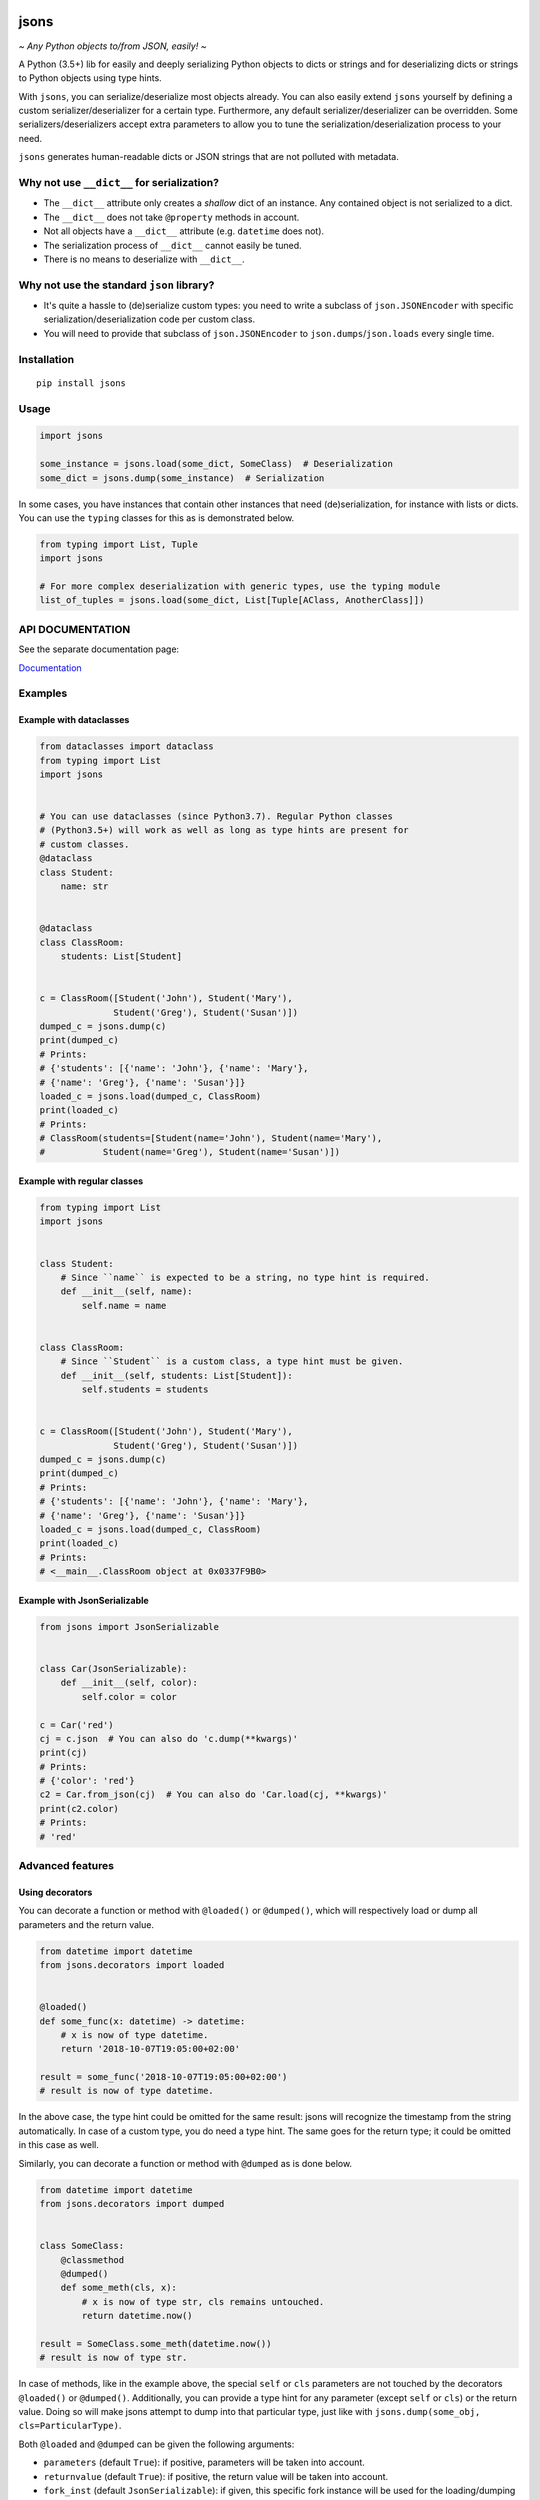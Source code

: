 |PyPI version| |Docs| |Build Status| |Scrutinizer Code Quality|
|Maintainability|

=====
jsons
=====

*~ Any Python objects to/from JSON, easily! ~*

A Python (3.5+) lib for easily and deeply serializing Python objects to dicts
or strings and for deserializing dicts or strings to Python objects using type
hints.

With ``jsons``, you can serialize/deserialize most objects already. You
can also easily extend ``jsons`` yourself by defining a custom
serializer/deserializer for a certain type. Furthermore, any default
serializer/deserializer can be overridden. Some
serializers/deserializers accept extra parameters to allow you to tune
the serialization/deserialization process to your need.

``jsons`` generates human-readable dicts or JSON strings that are not
polluted with metadata.

*******************************************
Why not use ``__dict__`` for serialization?
*******************************************
-  The ``__dict__`` attribute only creates a *shallow* dict of an
   instance. Any contained object is not serialized to a dict.
-  The ``__dict__`` does not take ``@property`` methods in account.
-  Not all objects have a ``__dict__`` attribute (e.g. ``datetime`` does
   not).
-  The serialization process of ``__dict__`` cannot easily be tuned.
-  There is no means to deserialize with ``__dict__``.

******************************************
Why not use the standard ``json`` library?
******************************************

- It's quite a hassle to (de)serialize custom types: you need to
  write a subclass of ``json.JSONEncoder`` with specific
  serialization/deserialization code per custom class.
- You will need to provide that subclass of ``json.JSONEncoder`` to
  ``json.dumps``/``json.loads`` every single time.

************
Installation
************

::

   pip install jsons

*****
Usage
*****

.. code:: python

   import jsons

   some_instance = jsons.load(some_dict, SomeClass)  # Deserialization
   some_dict = jsons.dump(some_instance)  # Serialization

In some cases, you have instances that contain other instances that need
(de)serialization, for instance with lists or dicts. You can use the
``typing`` classes for this as is demonstrated below.

.. code:: python

   from typing import List, Tuple
   import jsons

   # For more complex deserialization with generic types, use the typing module
   list_of_tuples = jsons.load(some_dict, List[Tuple[AClass, AnotherClass]])

*****************
API DOCUMENTATION
*****************

See the separate documentation page:

`Documentation <https://github.com/ramonhagenaars/jsons/blob/master/API_DOCUMENTATION>`_

********
Examples
********

Example with dataclasses
========================

.. code:: python

   from dataclasses import dataclass
   from typing import List
   import jsons


   # You can use dataclasses (since Python3.7). Regular Python classes
   # (Python3.5+) will work as well as long as type hints are present for
   # custom classes.
   @dataclass
   class Student:
       name: str


   @dataclass
   class ClassRoom:
       students: List[Student]


   c = ClassRoom([Student('John'), Student('Mary'),
                 Student('Greg'), Student('Susan')])
   dumped_c = jsons.dump(c)
   print(dumped_c)
   # Prints:
   # {'students': [{'name': 'John'}, {'name': 'Mary'},
   # {'name': 'Greg'}, {'name': 'Susan'}]}
   loaded_c = jsons.load(dumped_c, ClassRoom)
   print(loaded_c)
   # Prints:
   # ClassRoom(students=[Student(name='John'), Student(name='Mary'),
   #           Student(name='Greg'), Student(name='Susan')])

Example with regular classes
============================

.. code:: python

   from typing import List
   import jsons


   class Student:
       # Since ``name`` is expected to be a string, no type hint is required.
       def __init__(self, name):
           self.name = name


   class ClassRoom:
       # Since ``Student`` is a custom class, a type hint must be given.
       def __init__(self, students: List[Student]):
           self.students = students


   c = ClassRoom([Student('John'), Student('Mary'),
                 Student('Greg'), Student('Susan')])
   dumped_c = jsons.dump(c)
   print(dumped_c)
   # Prints:
   # {'students': [{'name': 'John'}, {'name': 'Mary'},
   # {'name': 'Greg'}, {'name': 'Susan'}]}
   loaded_c = jsons.load(dumped_c, ClassRoom)
   print(loaded_c)
   # Prints:
   # <__main__.ClassRoom object at 0x0337F9B0>

Example with JsonSerializable
=============================

.. code:: python

   from jsons import JsonSerializable


   class Car(JsonSerializable):
       def __init__(self, color):
           self.color = color

   c = Car('red')
   cj = c.json  # You can also do 'c.dump(**kwargs)'
   print(cj)
   # Prints:
   # {'color': 'red'}
   c2 = Car.from_json(cj)  # You can also do 'Car.load(cj, **kwargs)'
   print(c2.color)
   # Prints:
   # 'red'

*****************
Advanced features
*****************

Using decorators
================

You can decorate a function or method with ``@loaded()`` or ``@dumped()``,
which will respectively load or dump all parameters and the return value.

.. code:: python

   from datetime import datetime
   from jsons.decorators import loaded


   @loaded()
   def some_func(x: datetime) -> datetime:
       # x is now of type datetime.
       return '2018-10-07T19:05:00+02:00'

   result = some_func('2018-10-07T19:05:00+02:00')
   # result is now of type datetime.

In the above case, the type hint could be omitted for the same result: jsons
will recognize the timestamp from the string automatically. In case of a custom
type, you do need a type hint. The same goes for the return type; it could be
omitted in this case as well.

Similarly, you can decorate a function or method with ``@dumped`` as is done
below.

.. code:: python

   from datetime import datetime
   from jsons.decorators import dumped


   class SomeClass:
       @classmethod
       @dumped()
       def some_meth(cls, x):
           # x is now of type str, cls remains untouched.
           return datetime.now()

   result = SomeClass.some_meth(datetime.now())
   # result is now of type str.

In case of methods, like in the example above, the special ``self`` or ``cls``
parameters are not touched by the decorators ``@loaded()`` or ``@dumped()``.
Additionally, you can provide a type hint for any parameter (except ``self`` or
``cls``) or the return value. Doing so will make jsons attempt to dump into
that particular type, just like with
``jsons.dump(some_obj, cls=ParticularType)``.

Both ``@loaded`` and ``@dumped`` can be given the following arguments:

-  ``parameters`` (default ``True``): if positive, parameters will be taken into
   account.
-  ``returnvalue`` (default ``True``): if positive, the return value will be
   taken into account.
-  ``fork_inst`` (default ``JsonSerializable``): if given, this specific
   fork instance will be used for the loading/dumping operations.
-  ``**kwargs``: any other given keyword arguments are passed on to
   ``jsons.load`` or ``jsons.dump``.

The following arguments can be given only to ``@loaded``:

-  ``loader``: a ``jsons`` load function which must be one of ``jsons.load``,
   ``jsons.loads``, ``jsons.loadb``. The given function will be used to load
   from.

The following arguments can be given only to ``@dumped``:

-  ``dumper``: a ``jsons`` dump function which must be one of ``jsons.dump``,
   ``jsons.dumps``, ``jsons.dumpb``. The given function will be used to dump
   with.

Overriding the default (de)serialization behavior
=================================================

You may alter the behavior of the serialization and deserialization processes
yourself by defining your own custom serialization/deserialization functions.

.. code:: python

   jsons.set_serializer(custom_serializer, datetime)  # A custom datetime serializer.
   jsons.set_deserializer(custom_deserializer, str)  # A custom string deserializer.

A custom serializer must have the following form:

.. code:: python

   def someclass_serializer(obj: SomeClass, **kwargs) -> object:
       # obj is the instance that needs to be serialized.
       # Make sure to return a type with a JSON equivalent, one of:
       # (str, int, float, bool, list, dict, None)
       return obj.__dict__

A custom deserializer must have the following form:

.. code:: python

   def someclass_deserializer(obj: object, cls: type = None, **kwargs) -> SomeClass:
       # obj is the instance that needs to be deserialized.
       # cls is the type that is to be returned. In most cases, this is the
       # type of the object before it was serialized.
       return SomeClass(some_arg=obj['some_arg'])

Note that in both cases, if you choose to call any other (de)serializer within
your own, you should also pass the ``**kwargs`` upon calling.

Transforming the JSON keys
==========================
You can have the keys transformed by the serialization or deserialization
process by providing a transformer function that takes a string and returns a
string.

.. code:: python

   result = jsons.dump(some_obj, key_transformer=jsons.KEY_TRANSFORMER_CAMELCASE)
   # result could be something like: {'thisIsTransformed': 123}

   result = jsons.load(some_dict, SomeClass,
                       key_transformer=jsons.KEY_TRANSFORMER_SNAKECASE)
   # result could be something like: {'this_is_transformed': 123}

The following casing styles are supported:

.. code:: python

   KEY_TRANSFORMER_SNAKECASE   # snake_case
   KEY_TRANSFORMER_CAMELCASE   # camelCase
   KEY_TRANSFORMER_PASCALCASE  # PascalCase
   KEY_TRANSFORMER_LISPCASE    # lisp-case

Customizing JsonSerializable
============================
You can customize the behavior of the ``JsonSerializable`` class or extract a
new class from it. This can be useful if you are using ``jsons`` extensively
throughout your project, especially if you wish to have different
(de)serialization styles in different occasions.

.. code:: python

   forked = JsonSerializable.fork()
   forked.set_serializer(custom_serializer, datetime)  # A custom serializer.

   class Person(forked):
       def __init__(self, dt: datetime):
           self.dt = dt

   p = Person('John')
   p.json  # Will contain a serialized dt using 'custom_serializer'.

   jsons.dump(datetime.now())  # Still uses the default datetime serializer.

In the above example, a custom serializer is set to a fork of
``JsonSerializable``. The regular ``jsons.dump`` does not have this custom
serializer and will therefore behave as it used to.

You can also create a fork of a fork. All serializers and deserializers of the
type that was forked, are copied.

You can also define default ``kwargs`` which are then automatically passed as
arguments to the serializing and deserializing methods (``dump``, ``load``,
...). You can use ``with_dump`` and ``with_load`` to set default ``kwargs`` to
the serialization and deserialization process respectively.

.. code:: python

   custom_serializable = JsonSerializable\
       .with_dump(key_transformer=KEY_TRANSFORMER_CAMELCASE)\
       .with_load(key_transformer=KEY_TRANSFORMER_SNAKECASE)

   class Person(custom_serializable):
       def __init__(self, my_name):
           self.my_name = my_name

   p = Person('John')
   p.json  # {'myName': 'John'}  <-- note the camelCase

   p2 = Person.from_json({'myName': 'Mary'})
   p2.my_name  # 'Mary'  <-- note the snake_case in my_name

You can, of course, also do this with a fork of ``JsonSerializable`` or you
can create a fork in the process by setting ``fork=True`` in ``with_dump`` or
``with_load``.

Meta
''''

Recent updates
--------------
0.7.0
+++++
- Doc: Improved API documentation
- Feature: Support for loading Union or Optional
- Feature: Extended strict-mode
- Feature: Added custom Exceptions
- Feature: Support for attr-getters
- Bugfix: local timezone for datetime serialization improved

0.6.1
+++++
- Feature: Support for loading tuples of variable length


Contributors
------------
Special thanks to the following contributors:


- `finetuned89 <https://github.com/finetuned89>`_
- `haluzpav <https://github.com/haluzpav>`_

.. |PyPI version| image:: https://badge.fury.io/py/jsons.svg
   :target: https://badge.fury.io/py/jsons

.. |Docs| image:: https://readthedocs.org/projects/jsons/badge/?version=latest
   :target: https://jsons.readthedocs.io/en/latest/?badge=latest
   :alt: Documentation Status

.. |Build Status| image:: https://api.travis-ci.org/ramonhagenaars/jsons.svg?branch=master
   :target: https://travis-ci.org/ramonhagenaars/jsons
.. |Scrutinizer Code Quality| image:: https://scrutinizer-ci.com/g/ramonhagenaars/jsons/badges/quality-score.png?b=master
   :target: https://scrutinizer-ci.com/g/ramonhagenaars/jsons/?branch=master
.. |Maintainability| image:: https://api.codeclimate.com/v1/badges/17d997068b3387c2f2c3/maintainability
   :target: https://codeclimate.com/github/ramonhagenaars/jsons/maintainability